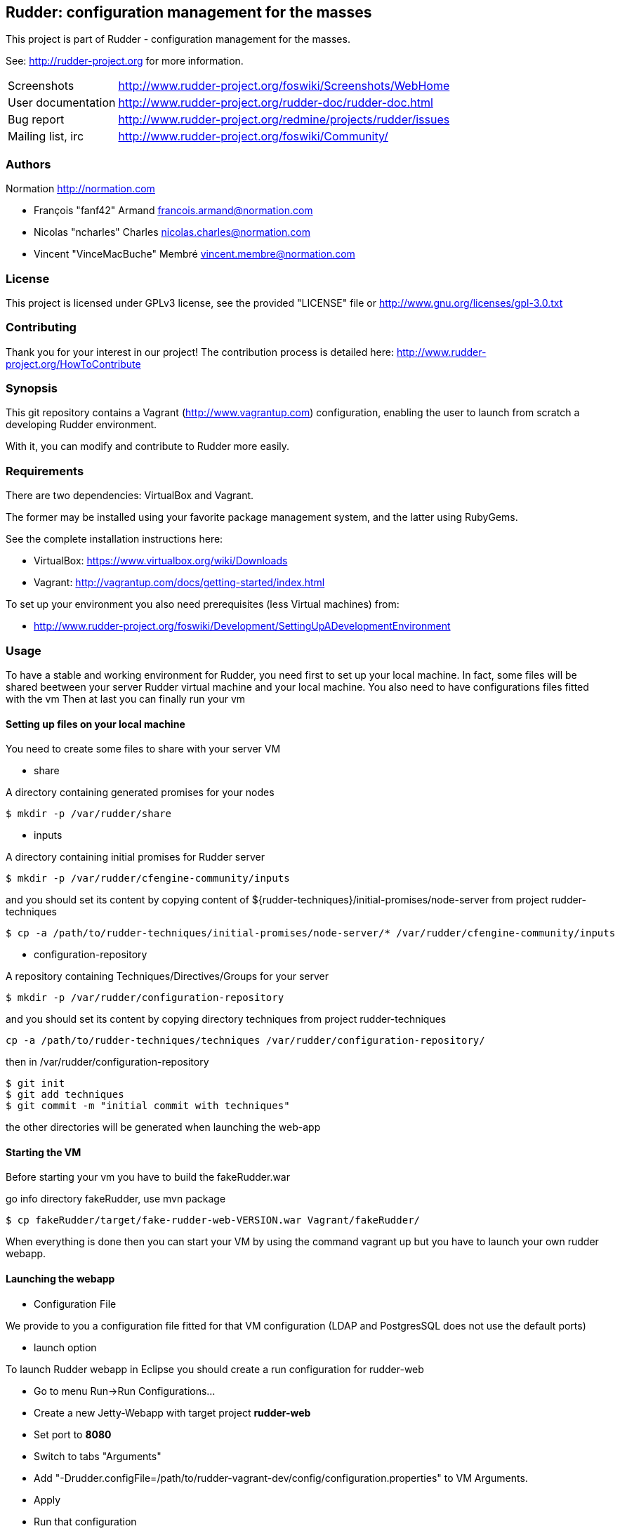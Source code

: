 Rudder: configuration management for the masses
----------------------------------------------

This project is part of Rudder - configuration management for the masses.
 
See: http://rudder-project.org for more information. 

[horizontal]
Screenshots:: http://www.rudder-project.org/foswiki/Screenshots/WebHome
User documentation:: http://www.rudder-project.org/rudder-doc/rudder-doc.html
Bug report:: http://www.rudder-project.org/redmine/projects/rudder/issues
Mailing list, irc:: http://www.rudder-project.org/foswiki/Community/

=== Authors

Normation http://normation.com

- François "fanf42" Armand francois.armand@normation.com
- Nicolas "ncharles" Charles nicolas.charles@normation.com
- Vincent "VinceMacBuche" Membré vincent.membre@normation.com

=== License

This project is licensed under GPLv3 license, 
see the provided "LICENSE" file or 
http://www.gnu.org/licenses/gpl-3.0.txt

=== Contributing

Thank you for your interest in our project!
The contribution process is detailed here: 
http://www.rudder-project.org/HowToContribute

=== Synopsis

This git repository contains a Vagrant (http://www.vagrantup.com) configuration, enabling
the user to launch from scratch a developing Rudder environment.

With it, you can modify and contribute to Rudder more easily.

=== Requirements

There are two dependencies: VirtualBox and Vagrant.

The former may be installed using your favorite package management system, and the latter
using RubyGems.

See the complete installation instructions here:

* VirtualBox: https://www.virtualbox.org/wiki/Downloads
* Vagrant: http://vagrantup.com/docs/getting-started/index.html

To set up your environment you also need prerequisites (less Virtual machines) from:

* http://www.rudder-project.org/foswiki/Development/SettingUpADevelopmentEnvironment

=== Usage

To have a stable and working environment for Rudder, you need first to set up your local machine.
In fact, some files will be shared beetween your server Rudder virtual machine and your local machine.
You also need to have configurations files fitted with the vm
Then at last you can finally run your vm

==== Setting up files on your local machine

You need to create some files to share with your server VM


* share

A directory containing generated promises for your nodes

[source,shell]
$ mkdir -p /var/rudder/share

* inputs

A directory containing initial promises for Rudder server

[source,shell]
$ mkdir -p /var/rudder/cfengine-community/inputs

and you should set its content by copying content of +${rudder-techniques}/initial-promises/node-server+
from project rudder-techniques

[source,shell]
$ cp -a /path/to/rudder-techniques/initial-promises/node-server/* /var/rudder/cfengine-community/inputs

* configuration-repository

A repository containing Techniques/Directives/Groups for your server

[source,shell]
$ mkdir -p /var/rudder/configuration-repository
 
and you should set its content by copying directory techniques from project rudder-techniques

[source,shell]
cp -a /path/to/rudder-techniques/techniques /var/rudder/configuration-repository/

then in +/var/rudder/configuration-repository+

[source,shell]
----
$ git init
$ git add techniques
$ git commit -m "initial commit with techniques"
----

the other directories will be generated when launching the web-app

==== Starting the VM

Before starting your vm you have to build the +fakeRudder.war+

go info directory +fakeRudder+, use +mvn package+

[source,shell]
$ cp fakeRudder/target/fake-rudder-web-VERSION.war Vagrant/fakeRudder/

When everything is done then you can start your VM by using the command vagrant up
but you have to launch your own rudder webapp.

==== Launching the webapp

* Configuration File

We provide to you a configuration file fitted for that VM configuration (LDAP and PostgresSQL does not use the default ports)

* launch option

To launch Rudder webapp in Eclipse you should create a run configuration for rudder-web

* Go to menu Run->Run Configurations... 
* Create a new Jetty-Webapp with target project *rudder-web*
* Set port to *8080*
* Switch to  tabs "Arguments"
* Add "-Drudder.configFile=/path/to/rudder-vagrant-dev/config/configuration.properties" to VM Arguments. 
* Apply
* Run that configuration

The webapp starts!

Go to *http://localhost:8080/rudder-web/* to access it


==== FAQ

.My webapp can't start becaus eche can't read a file, what can I do ?
==============
First you have to look if the corresponding file exists.
If so, look if you own it or not.
Change the owner to yourself if not.
==============

.I can't build a 64 bits virtual machines, how can i change to 32 bits one ?
==============
In file ${rudder-vagrant-devbox}/Vagrant/Vagrantfile, change  +config.vm.box = "debian-squeeze-64"+ to  +config.vm.box = "debian-squeeze-32"+
and +config.vm.box_url = "http://puppetlabs.s3.amazonaws.com/pub/Squeeze64.box"+ to +config.vm.box_url = "http://mathie-vagrant-boxes.s3.amazonaws.com/debian_squeeze_32.box"+
==============

